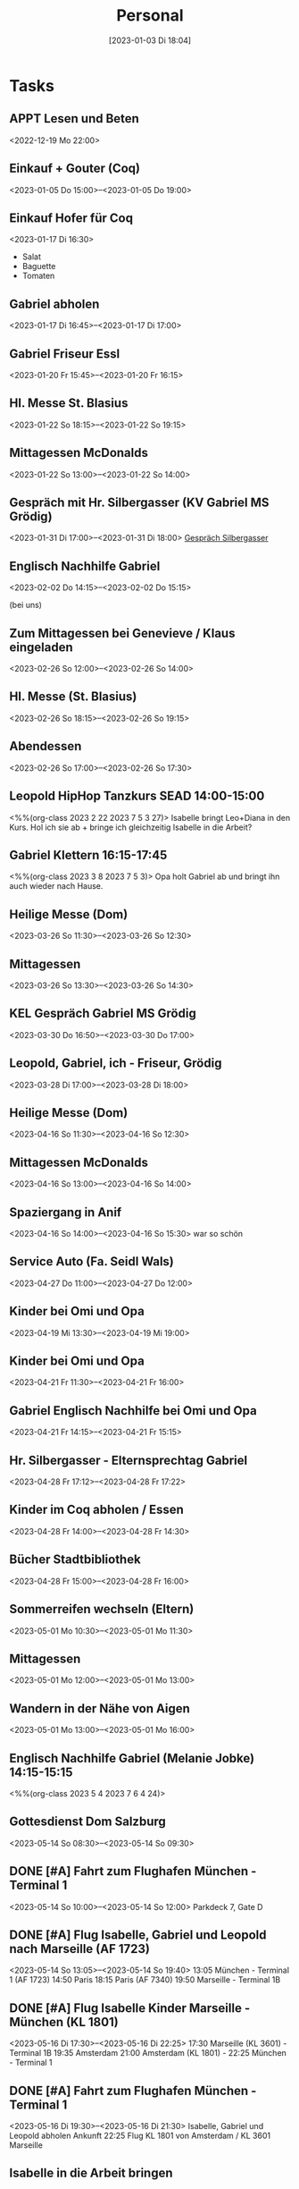 #+title:      Personal
#+date:       [2023-01-03 Di 18:04]
#+filetags:   :Project:
#+identifier: 20230103T180409
#+CATEGORY: personal

* Tasks

** APPT Lesen und Beten
<2022-12-19 Mo 22:00>


** Einkauf + Gouter (Coq)
<2023-01-05 Do 15:00>--<2023-01-05 Do 19:00>

** Einkauf Hofer für Coq
<2023-01-17 Di 16:30>
- Salat
- Baguette
- Tomaten

** Gabriel abholen
<2023-01-17 Di 16:45>--<2023-01-17 Di 17:00>

** Gabriel Friseur Essl
<2023-01-20 Fr 15:45>--<2023-01-20 Fr 16:15>

** Hl. Messe St. Blasius
<2023-01-22 So 18:15>--<2023-01-22 So 19:15>

** Mittagessen McDonalds
<2023-01-22 So 13:00>--<2023-01-22 So 14:00>

** Gespräch mit Hr. Silbergasser (KV Gabriel MS Grödig)
<2023-01-31 Di 17:00>--<2023-01-31 Di 18:00>
[[denote:20230131T144719][Gespräch Silbergasser]]

** Englisch Nachhilfe Gabriel
<2023-02-02 Do 14:15>--<2023-02-02 Do 15:15>

(bei uns)

** Zum Mittagessen bei Genevieve / Klaus eingeladen
<2023-02-26 So 12:00>--<2023-02-26 So 14:00>

** Hl. Messe (St. Blasius)
<2023-02-26 So 18:15>--<2023-02-26 So 19:15>

** Abendessen
<2023-02-26 So 17:00>--<2023-02-26 So 17:30>

** Leopold HipHop Tanzkurs SEAD 14:00-15:00
<%%(org-class 2023 2 22 2023 7 5 3 27)>
Isabelle bringt Leo+Diana in den Kurs.
Hol ich sie ab + bringe ich gleichzeitig Isabelle in die Arbeit?

** Gabriel Klettern 16:15-17:45
<%%(org-class 2023 3 8 2023 7 5 3)>
Opa holt Gabriel ab und bringt ihn auch wieder nach Hause.

** Heilige Messe (Dom)
<2023-03-26 So 11:30>--<2023-03-26 So 12:30>

** Mittagessen
<2023-03-26 So 13:30>--<2023-03-26 So 14:30>

** KEL Gespräch Gabriel MS Grödig
<2023-03-30 Do 16:50>--<2023-03-30 Do 17:00>

** Leopold, Gabriel, ich - Friseur, Grödig
<2023-03-28 Di 17:00>--<2023-03-28 Di 18:00>

** Heilige Messe (Dom)
<2023-04-16 So 11:30>--<2023-04-16 So 12:30>

** Mittagessen McDonalds
<2023-04-16 So 13:00>--<2023-04-16 So 14:00>

** Spaziergang in Anif
<2023-04-16 So 14:00>--<2023-04-16 So 15:30>
war so schön 

** Service Auto (Fa. Seidl Wals)
<2023-04-27 Do 11:00>--<2023-04-27 Do 12:00>

** Kinder bei Omi und Opa 
<2023-04-19 Mi 13:30>--<2023-04-19 Mi 19:00>

** Kinder bei Omi und Opa
<2023-04-21 Fr 11:30>--<2023-04-21 Fr 16:00>

** Gabriel Englisch Nachhilfe bei Omi und Opa
<2023-04-21 Fr 14:15>--<2023-04-21 Fr 15:15>

** Hr. Silbergasser - Elternsprechtag Gabriel 
<2023-04-28 Fr 17:12>--<2023-04-28 Fr 17:22>

** Kinder im Coq abholen / Essen
<2023-04-28 Fr 14:00>--<2023-04-28 Fr 14:30>

** Bücher Stadtbibliothek
<2023-04-28 Fr 15:00>--<2023-04-28 Fr 16:00>

** Sommerreifen wechseln (Eltern)
<2023-05-01 Mo 10:30>--<2023-05-01 Mo 11:30>

** Mittagessen 
<2023-05-01 Mo 12:00>--<2023-05-01 Mo 13:00>

** Wandern in der Nähe von Aigen
<2023-05-01 Mo 13:00>--<2023-05-01 Mo 16:00>

** Englisch Nachhilfe Gabriel (Melanie Jobke) 14:15-15:15
<%%(org-class 2023 5 4 2023 7 6 4 24)>

** Gottesdienst Dom Salzburg
<2023-05-14 So 08:30>--<2023-05-14 So 09:30>

** DONE [#A] Fahrt zum Flughafen München - Terminal 1
CLOSED: [2023-05-21 So 09:37]
:LOGBOOK:
- State "DONE"       from              [2023-05-21 So 09:37]
:END:
<2023-05-14 So 10:00>--<2023-05-14 So 12:00>
Parkdeck 7, Gate D

** DONE [#A] Flug Isabelle, Gabriel und Leopold nach Marseille (AF 1723)
CLOSED: [2023-05-21 So 09:37]
:LOGBOOK:
- State "DONE"       from              [2023-05-21 So 09:37]
:END:
<2023-05-14 So 13:05>--<2023-05-14 So 19:40>
13:05 München - Terminal 1 (AF 1723)
14:50 Paris
18:15 Paris (AF 7340)
19:50 Marseille - Terminal 1B

** DONE [#A] Flug Isabelle Kinder Marseille - München (KL 1801)
CLOSED: [2023-05-21 So 09:37]
:LOGBOOK:
- State "DONE"       from              [2023-05-21 So 09:37]
:END:
<2023-05-16 Di 17:30>--<2023-05-16 Di 22:25>
17:30 Marseille (KL 3601) - Terminal 1B
19:35 Amsterdam
21:00 Amsterdam (KL 1801) - 
22:25 München - Terminal 1

** DONE [#A] Fahrt zum Flughafen München - Terminal 1
CLOSED: [2023-05-21 So 09:37]
:LOGBOOK:
- State "DONE"       from              [2023-05-21 So 09:37]
:END:
<2023-05-16 Di 19:30>--<2023-05-16 Di 21:30>
Isabelle, Gabriel und Leopold abholen
Ankunft 22:25 Flug KL 1801 von Amsterdam / KL 3601 Marseille

** Isabelle in die Arbeit bringen
<2023-05-19 Fr 14:30>--<2023-05-19 Fr 15:00>

** Geschenke mit Kindern kaufen
<2023-05-19 Fr 15:00>--<2023-05-19 Fr 16:30>
Gabriel: Sony Bluetooth Kopfhörer
Leopold: Lego Ninjago (Flieger)

** Mathematik lernen mit Gabriel
<2023-05-19 Fr 17:00>--<2023-05-19 Fr 19:00>
Geometrie

** Geburtstagsfeier bei Laschensky mit Familie
<2023-05-28 So 12:00>--<2023-05-28 So 14:00>

** Unterricht vorbereiten
<2023-05-29 Mo 10:00>--<2023-05-29 Mo 12:00>

** Lego ...
<2023-05-29 Mo 13:30>--<2023-05-29 Mo 15:30>

** Lernen mit Gabriel, Spazieren gehen, ...
<2023-05-29 Mo 15:30>--<2023-05-29 Mo 17:00>

** neue Brille
<2023-05-30 Di 17:00>--<2023-05-30 Di 18:00>

** Gabriel Englisch lernen und HÜ (M)
<2023-05-30 Di 18:00>--<2023-05-30 Di 19:00>
Unit 13 (Vokabel, ing-Form)

** Englisch Nachhilfe Gabriel (Melanie Jobke)
<2023-06-12 Mo 14:30>--<2023-06-12 Mo 15:30>

** Musical Kaiser Karl - Gabriel (MS Grödig)
<2023-06-06 Di 19:00>--<2023-06-06 Di 20:30>
Leopold (?) und ich

** Abendessen
<2023-06-08 Do 19:00>--<2023-06-08 Do 19:30>
Karotten, ...?

** Abendessen
<2023-06-09 Fr 19:00>--<2023-06-09 Fr 19:30>
Broccoli + Bratkartoffeln
Joghurt

** Einkaufen
<2023-06-09 Fr 11:30>--<2023-06-09 Fr 12:00>

** Ausflug (Dachstein Gebiet)
<2023-06-11 So 09:00>--<2023-06-11 So 16:00>
Gosausee, etc --> komoot
Wanderkarte der Region kaufen
osm-link:
[[geo:47.533223,13.496809;z=18][Hintertal b.Gosau Gosaukammbahn, Gosauseestraße, Gosau, Bezirk Gmunden, 4824, Austria, 47.53° 13.50° Z18]]

** Freibad Lepi
<2023-06-17 Sa 11:00>--<2023-06-17 Sa 15:00>

** Einkauf Europark
<2023-06-17 Sa 15:30>--<2023-06-17 Sa 17:00>

** Abendessen
<2023-06-17 Sa 18:30>--<2023-06-17 Sa 19:00>

** Film
<2023-06-17 Sa 19:30>--<2023-06-17 Sa 20:30>

** Ausflug Gosausee
<2023-06-18 So 09:00>--<2023-06-18 So 17:00>

** Heilige Messe 
<2023-06-18 So 19:00>--<2023-06-18 So 20:00>

** Leopold Ausflug Festung / Salzburg (KG)
<2023-06-29 Do 14:30>--<2023-06-29 Do 17:00>

** Ausflug in den Bergen planen
<2023-07-10 Mo 08:00>--<2023-07-10 Mo 17:00>
- Habachtal
- Gosauseen
- Schmittenhöhe / Zell am See
- ...

** Besuch bei Valerie
<2023-07-10 Mo 09:00>--<2023-07-10 Mo 17:00>

** Freibad Lepi 10:00-19:00
<%%(org-class 2023 7 8 2023 9 6 6 28)>

** Grill bei Omi und Opa
<2023-07-15 Sa 14:00>--<2023-07-15 Sa 18:00>
[[mailto: Peter Fuchs <peter@dipfuchs>]]

** 50. Geburtstagsfeier Fred (Alicia)
<2023-07-17 Mo 18:00>--<2023-07-17 Mo 22:00>

** Heilige Messe (Franziskaner) 
<2023-08-06 So 09:00>--<2023-08-06 So 10:00>
mit Jeff und Agnes

** Ausflug zum Dachstein
<2023-08-13 So 06:00>--<2023-08-13 So 17:00>
Rundwanderung über das "Tor"

[[https://www.bergwelten.com/t/b/6045]]

[[https://www.komoot.de/tour/1254935488]]

Leider haben wir uns hier verschätzt: in der Früh war es grau in grau und es wurde Regen für 11:00 Uhr angesagt. Schlußendlich war es ein heißer Sommertag - ohne Regen. Wir hätten also locker zum Dachstein fahren können. Als Ersatz wollten wir die Glasenbachklamm hinaufgehen, diese war aber auf Grund des letzten Unwetters gesperrt.

Daher sind wir auf einem anderen Weg zur Erentrudisalm gegangen. Der Weg war wunderschön. Das Essen ein Traum! Sehr gut! Runter ging es über einen anderen Weg, meistens über Wiesen.

Den Dachstein hätten wir aber heute eh nicht geschafft; dafür waren va die Kinder nicht fit genug, und auch Isabelle ist jetzt leider wieder krank. Wir werden diesen Ausflug auf einen späteren Zeitpunkt verschieben.

** Klassenforum Leopold VS 1a
<2023-09-13 Mi 19:00>--<2023-09-13 Mi 20:00>


